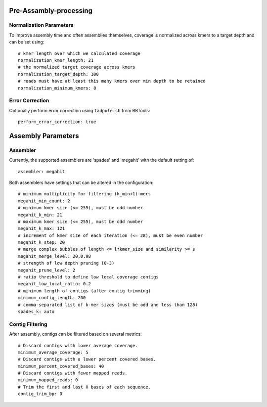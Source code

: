 Pre-Assambly-processing
------------------------

Normalization Parameters
``````````````````````````

To improve assembly time and often assemblies themselves, coverage is
normalized across kmers to a target depth and can be set using::

    # kmer length over which we calculated coverage
    normalization_kmer_length: 21
    # the normalized target coverage across kmers
    normalization_target_depth: 100
    # reads must have at least this many kmers over min depth to be retained
    normalization_minimum_kmers: 8



Error Correction
``````````````````````````

Optionally perform error correction using ``tadpole.sh`` from BBTools::

    perform_error_correction: true



Assembly Parameters
------------------------


Assembler
``````````````````````````

Currently, the supported assemblers are 'spades' and 'megahit' with the
default setting of::

    assembler: megahit

Both assemblers have settings that can be altered in the configuration::

    # minimum multiplicity for filtering (k_min+1)-mers
    megahit_min_count: 2
    # minimum kmer size (<= 255), must be odd number
    megahit_k_min: 21
    # maximum kmer size (<= 255), must be odd number
    megahit_k_max: 121
    # increment of kmer size of each iteration (<= 28), must be even number
    megahit_k_step: 20
    # merge complex bubbles of length <= l*kmer_size and similarity >= s
    megahit_merge_level: 20,0.98
    # strength of low depth pruning (0-3)
    megahit_prune_level: 2
    # ratio threshold to define low local coverage contigs
    megahit_low_local_ratio: 0.2
    # minimum length of contigs (after contig trimming)
    minimum_contig_length: 200
    # comma-separated list of k-mer sizes (must be odd and less than 128)
    spades_k: auto


Contig Filtering
``````````````````````````

After assembly, contigs can be filtered based on several metrics::

    # Discard contigs with lower average coverage.
    minimum_average_coverage: 5
    # Discard contigs with a lower percent covered bases.
    minimum_percent_covered_bases: 40
    # Discard contigs with fewer mapped reads.
    minimum_mapped_reads: 0
    # Trim the first and last X bases of each sequence.
    contig_trim_bp: 0
